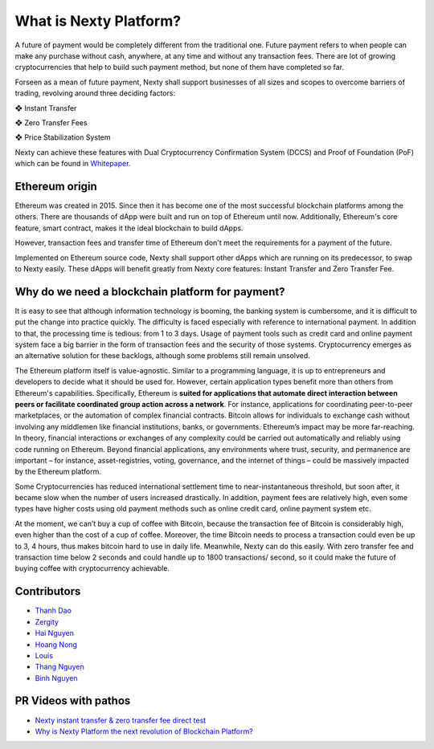 What is Nexty Platform?
################################################################################

A future of payment would be completely different from the traditional one. Future payment refers to when people can make any purchase without cash, anywhere, at any time and without any transaction fees. There are lot of growing cryptocurrencies that help to build such payment method, but none of them have completed so far.

Forseen as a mean of future payment, Nexty shall support businesses of all sizes and scopes to overcome barriers of trading, revolving around three deciding factors:

❖   Instant Transfer

❖   Zero Transfer Fees

❖   Price Stabilization System

Nexty can achieve these features with Dual Cryptocurrency Confirmation System (DCCS) and Proof of Foundation (PoF) which can be found in `Whitepaper <https://nexty.io/nexty-whitepaper.pdf>`_.

Ethereum origin
================================================================================

Ethereum was created in 2015. Since then it has become one of the most successful blockchain platforms among the others. There are thousands of dApp were built and run on top of Ethereum until now. Additionally, Ethereum's core feature, smart contract, makes it the ideal blockchain to build dApps.

However, transaction fees and transfer time of Ethereum don't meet the requirements for a payment of the future.

Implemented on Ethereum source code, Nexty shall support other dApps which are running on its predecessor, to swap to Nexty easily. These dApps will benefit greatly from Nexty core features: Instant Transfer and Zero Transfer Fee.

Why do we need a blockchain platform for payment?
================================================================================

It is easy to see that although information technology is booming, the banking system is cumbersome, and it is difficult to put the change into practice quickly. The difficulty is faced especially with reference to international payment. In addition to that, the processing time is tedious: from 1 to 3 days. Usage of payment tools such as credit card and online payment system face a big barrier in the form of transaction fees and the security of those systems. Cryptocurrency emerges as an alternative solution for these backlogs, although some problems still remain unsolved.

The Ethereum platform itself is value-agnostic. Similar to a programming language, it is up to entrepreneurs and developers to decide what it should be used for. However, certain application types benefit more than others from Ethereum's capabilities. Specifically, Ethereum is **suited for applications that automate direct interaction between peers or facilitate coordinated group action across a network**. For instance, applications for coordinating peer-to-peer marketplaces, or the automation of complex financial contracts. Bitcoin allows for individuals to exchange cash without involving any middlemen like financial institutions, banks, or governments. Ethereum’s impact may be more far-reaching. In theory, financial interactions or exchanges of any complexity could be carried out automatically and reliably using code running on Ethereum. Beyond financial applications, any environments where trust, security, and permanence are important – for instance, asset-registries, voting, governance, and the internet of things – could be massively impacted by the Ethereum platform.

Some Cryptocurrencies has reduced international settlement time to near-instantaneous threshold, but soon after, it became slow when the number of users increased drastically. In addition, payment fees are relatively high, even some types have higher costs using old payment methods such as online credit card, online payment system etc.

At the moment, we can’t buy a cup of coffee with Bitcoin, because the transaction fee of Bitcoin is considerably high, even higher than the cost of a cup of coffee. Moreover, the time Bitcoin needs to process a transaction could even be up to 3, 4 hours, thus makes bitcoin hard to use in daily life. Meanwhile, Nexty can do this easily. With zero transfer fee and transaction time below 2 seconds and could handle up to 1800 transactions/ second, so it could make the future of buying coffee with cryptocurrency achievable.


Contributors
================================================================================

- `Thanh Dao <https://github.com/techcomthanh>`_
- `Zergity <https://github.com/Zergity>`_
- `Hai Nguyen <https://github.com/haint87>`_
- `Hoang Nong <https://github.com/hoangnv1203>`_
- `Louis <https://github.com/louisnguyen12>`_
- `Thang Nguyen <https://github.com/bestboyvn87>`_
- `Binh Nguyen <https://github.com/dubinnguyen>`_

PR Videos with pathos
================================================================================

* `Nexty instant transfer & zero transfer fee direct test <https://www.youtube.com/watch?v=ElnqxM3Tv3w&t=4s>`_
* `Why is Nexty Platform the next revolution of Blockchain Platform? <https://www.youtube.com/watch?v=jEOvlGq8-LI&t=55s>`_

